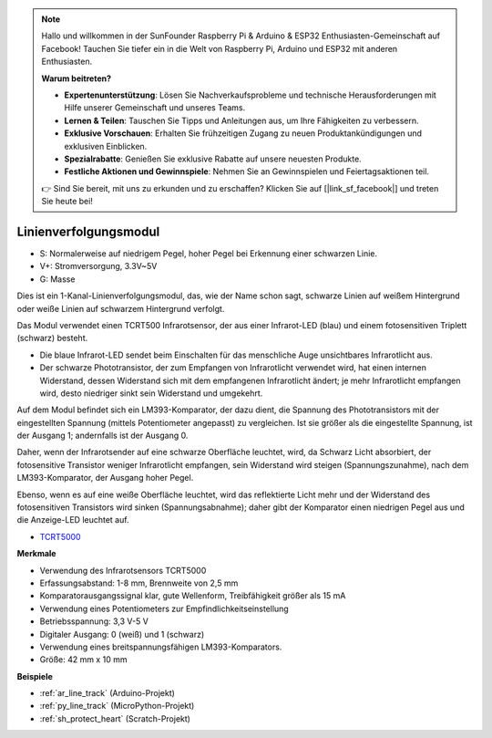 .. note::

    Hallo und willkommen in der SunFounder Raspberry Pi & Arduino & ESP32 Enthusiasten-Gemeinschaft auf Facebook! Tauchen Sie tiefer ein in die Welt von Raspberry Pi, Arduino und ESP32 mit anderen Enthusiasten.

    **Warum beitreten?**

    - **Expertenunterstützung**: Lösen Sie Nachverkaufsprobleme und technische Herausforderungen mit Hilfe unserer Gemeinschaft und unseres Teams.
    - **Lernen & Teilen**: Tauschen Sie Tipps und Anleitungen aus, um Ihre Fähigkeiten zu verbessern.
    - **Exklusive Vorschauen**: Erhalten Sie frühzeitigen Zugang zu neuen Produktankündigungen und exklusiven Einblicken.
    - **Spezialrabatte**: Genießen Sie exklusive Rabatte auf unsere neuesten Produkte.
    - **Festliche Aktionen und Gewinnspiele**: Nehmen Sie an Gewinnspielen und Feiertagsaktionen teil.

    👉 Sind Sie bereit, mit uns zu erkunden und zu erschaffen? Klicken Sie auf [|link_sf_facebook|] und treten Sie heute bei!

.. _cpn_line_track:

Linienverfolgungsmodul
================================

.. image:: img/line_track.png
    :width: 400
    :align: center

* S: Normalerweise auf niedrigem Pegel, hoher Pegel bei Erkennung einer schwarzen Linie.
* V+: Stromversorgung, 3.3V~5V
* G: Masse

Dies ist ein 1-Kanal-Linienverfolgungsmodul, das, wie der Name schon sagt, schwarze Linien auf weißem Hintergrund oder weiße Linien auf schwarzem Hintergrund verfolgt.

.. image:: img/tcrt5000.jpg
    :width: 200
    :align: center

Das Modul verwendet einen TCRT500 Infrarotsensor, der aus einer Infrarot-LED (blau) und einem fotosensitiven Triplett (schwarz) besteht.

* Die blaue Infrarot-LED sendet beim Einschalten für das menschliche Auge unsichtbares Infrarotlicht aus.
* Der schwarze Phototransistor, der zum Empfangen von Infrarotlicht verwendet wird, hat einen internen Widerstand, dessen Widerstand sich mit dem empfangenen Infrarotlicht ändert; je mehr Infrarotlicht empfangen wird, desto niedriger sinkt sein Widerstand und umgekehrt.

Auf dem Modul befindet sich ein LM393-Komparator, der dazu dient, die Spannung des Phototransistors mit der eingestellten Spannung (mittels Potentiometer angepasst) zu vergleichen. Ist sie größer als die eingestellte Spannung, ist der Ausgang 1; andernfalls ist der Ausgang 0.

Daher, wenn der Infrarotsender auf eine schwarze Oberfläche leuchtet, wird, da Schwarz Licht absorbiert, der fotosensitive Transistor weniger Infrarotlicht empfangen, sein Widerstand wird steigen (Spannungszunahme), nach dem LM393-Komparator, der Ausgang hoher Pegel.

Ebenso, wenn es auf eine weiße Oberfläche leuchtet, wird das reflektierte Licht mehr und der Widerstand des fotosensitiven Transistors wird sinken (Spannungsabnahme); daher gibt der Komparator einen niedrigen Pegel aus und die Anzeige-LED leuchtet auf.



* `TCRT5000 <https://www.vishay.com/docs/83760/tcrt5000.pdf>`_

**Merkmale**

* Verwendung des Infrarotsensors TCRT5000
* Erfassungsabstand: 1-8 mm, Brennweite von 2,5 mm
* Komparatorausgangssignal klar, gute Wellenform, Treibfähigkeit größer als 15 mA
* Verwendung eines Potentiometers zur Empfindlichkeitseinstellung
* Betriebsspannung: 3,3 V-5 V
* Digitaler Ausgang: 0 (weiß) und 1 (schwarz)
* Verwendung eines breitspannungsfähigen LM393-Komparators.
* Größe: 42 mm x 10 mm


**Beispiele**

* :ref:`ar_line_track` (Arduino-Projekt)
* :ref:`py_line_track` (MicroPython-Projekt)
* :ref:`sh_protect_heart` (Scratch-Projekt)

